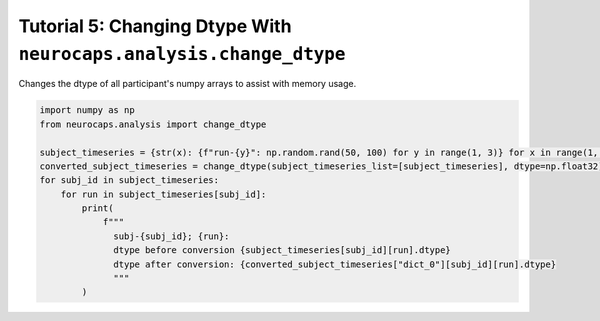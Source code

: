 Tutorial 5: Changing Dtype With ``neurocaps.analysis.change_dtype``
===================================================================
Changes the dtype of all participant's numpy arrays to assist with memory usage.

.. code-block:: python

    import numpy as np
    from neurocaps.analysis import change_dtype

    subject_timeseries = {str(x): {f"run-{y}": np.random.rand(50, 100) for y in range(1, 3)} for x in range(1, 3)}
    converted_subject_timeseries = change_dtype(subject_timeseries_list=[subject_timeseries], dtype=np.float32)
    for subj_id in subject_timeseries:
        for run in subject_timeseries[subj_id]:
            print(
                f"""
                  subj-{subj_id}; {run}:
                  dtype before conversion {subject_timeseries[subj_id][run].dtype}
                  dtype after conversion: {converted_subject_timeseries["dict_0"][subj_id][run].dtype}
                  """
            )

.. rst-class:: sphx-glr-script-out

    .. code-block:: none

         subj-1; run-1:
         dtype before conversion float64
         dtype after conversion: float32


         subj-1; run-2:
         dtype before conversion float64
         dtype after conversion: float32


         subj-2; run-1:
         dtype before conversion float64
         dtype after conversion: float32


         subj-2; run-2:
         dtype before conversion float64
         dtype after conversion: float32
